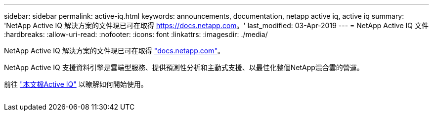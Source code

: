 ---
sidebar: sidebar 
permalink: active-iq.html 
keywords: announcements, documentation, netapp active iq, active iq 
summary: 'NetApp Active IQ 解決方案的文件現已可在取得 https://docs.netapp.com[]。' 
last_modified: 03-Apr-2019 
---
= NetApp Active IQ 文件
:hardbreaks:
:allow-uri-read: 
:nofooter: 
:icons: font
:linkattrs: 
:imagesdir: ./media/


[role="lead"]
NetApp Active IQ 解決方案的文件現已可在取得 https://docs.netapp.com["docs.netapp.com"^]。

NetApp Active IQ 支援資料引擎是雲端型服務、提供預測性分析和主動式支援、以最佳化整個NetApp混合雲的營運。

前往 https://docs.netapp.com/us-en/active-iq/["本文檔Active IQ"^] 以瞭解如何開始使用。

image:active-iq.gif[""]
